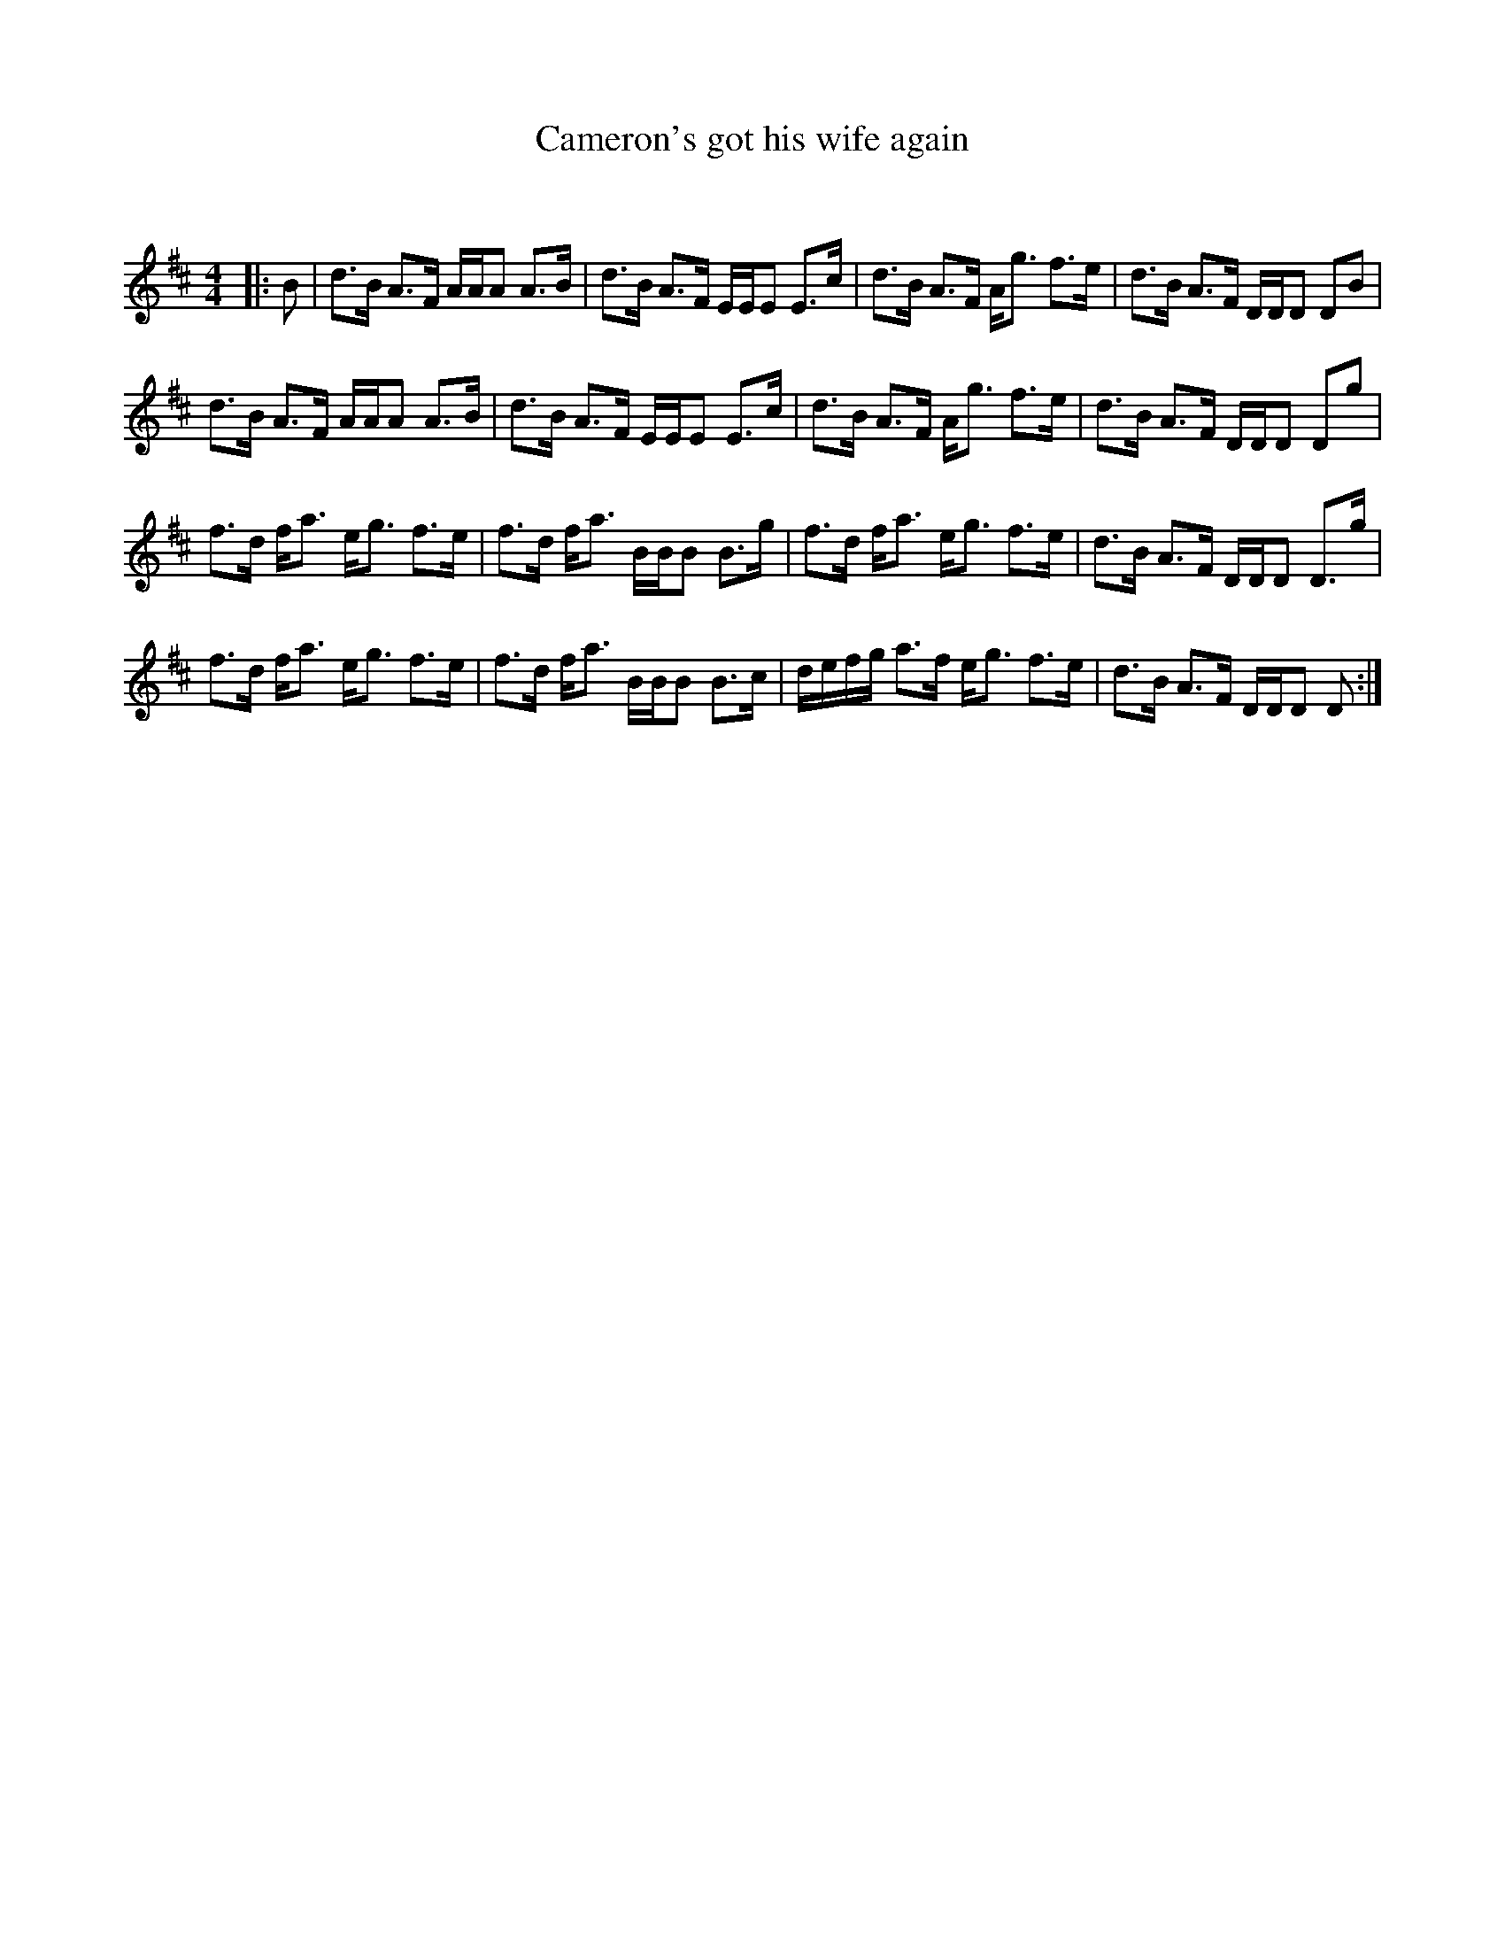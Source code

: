 X:1
T: Cameron's got his wife again
C:
R:Reel
Q: 232
K:D
M:4/4
L:1/16
|:B2|d3B A3F AAA2 A3B|d3B A3F EEE2 E3c|d3B A3F Ag3 f3e|d3B A3F DDD2 D2B2|
d3B A3F AAA2 A3B|d3B A3F EEE2 E3c|d3B A3F Ag3 f3e|d3B A3F DDD2 D2g2|
f3d fa3 eg3 f3e|f3d fa3 BBB2 B3g|f3d fa3 eg3 f3e|d3B A3F DDD2 D3g|
f3d fa3 eg3 f3e|f3d fa3 BBB2 B3c|defg a3f eg3 f3e|d3B A3F DDD2 D2:|
